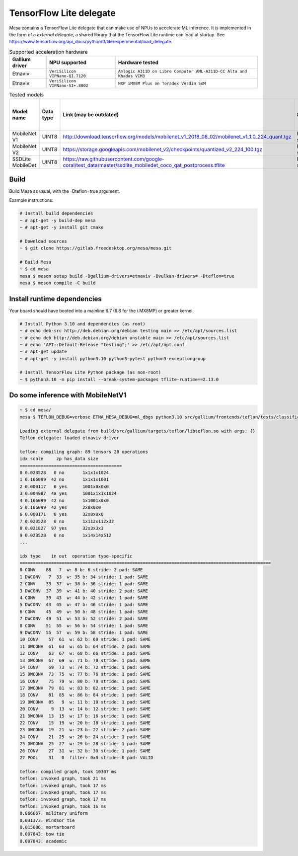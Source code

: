 TensorFlow Lite delegate
========================

Mesa contains a TensorFlow Lite delegate that can make use of NPUs to accelerate ML inference. It is implemented in the form of a *external delegate*, a shared library that the TensorFlow Lite runtime can load at startup. See https://www.tensorflow.org/api_docs/python/tf/lite/experimental/load_delegate.

.. list-table:: Supported acceleration hardware
   :header-rows: 1

   * - Gallium driver
     - NPU supported
     - Hardware tested
   * - Etnaviv
     - ``VeriSilicon VIPNano-QI.7120``
     - ``Amlogic A311D on Libre Computer AML-A311D-CC Alta and Khadas VIM3``
   * - Etnaviv
     - ``VeriSilicon VIPNano-SI+.8002``
     - ``NXP iMX8M Plus on Toradex Verdin SoM``

.. list-table:: Tested models
   :header-rows: 1

   * - Model name
     - Data type
     - Link (may be outdated)
     - Status
     - Inference speed on AML-A311D-CC Alta
     - Inference speed on Verdin iMX8M Plus
   * - MobileNet V1
     - UINT8
     - http://download.tensorflow.org/models/mobilenet_v1_2018_08_02/mobilenet_v1_1.0_224_quant.tgz
     - Fully supported
     - ~6.6 ms
     - ~7.9 ms
   * - MobileNet V2
     - UINT8
     - https://storage.googleapis.com/mobilenet_v2/checkpoints/quantized_v2_224_100.tgz
     - Fully supported
     - ~6.9 ms
     - ~8.0 ms
   * - SSDLite MobileDet
     - UINT8
     - https://raw.githubusercontent.com/google-coral/test_data/master/ssdlite_mobiledet_coco_qat_postprocess.tflite
     - Fully supported
     - ~24.8 ms
     - ~24.4 ms

Build
-----

Build Mesa as usual, with the -Dteflon=true argument.

Example instructions:

.. code-block:: console

   # Install build dependencies
   ~ # apt-get -y build-dep mesa
   ~ # apt-get -y install git cmake

   # Download sources
   ~ $ git clone https://gitlab.freedesktop.org/mesa/mesa.git

   # Build Mesa
   ~ $ cd mesa
   mesa $ meson setup build -Dgallium-drivers=etnaviv -Dvulkan-drivers= -Dteflon=true
   mesa $ meson compile -C build

Install runtime dependencies
----------------------------

Your board should have booted into a mainline 6.7 (6.8 for the i.MX8MP) or greater kernel.

.. code-block:: console

   # Install Python 3.10 and dependencies (as root)
   ~ # echo deb-src http://deb.debian.org/debian testing main >> /etc/apt/sources.list
   ~ # echo deb http://deb.debian.org/debian unstable main >> /etc/apt/sources.list
   ~ # echo 'APT::Default-Release "testing";' >> /etc/apt/apt.conf
   ~ # apt-get update
   ~ # apt-get -y install python3.10 python3-pytest python3-exceptiongroup

   # Install TensorFlow Lite Python package (as non-root)
   ~ $ python3.10 -m pip install --break-system-packages tflite-runtime==2.13.0

Do some inference with MobileNetV1
----------------------------------

.. code-block:: console

   ~ $ cd mesa/
   mesa $ TEFLON_DEBUG=verbose ETNA_MESA_DEBUG=ml_dbgs python3.10 src/gallium/frontends/teflon/tests/classification.py -i ~/tensorflow/assets/grace_hopper.bmp -m src/gallium/targets/teflon/tests/mobilenet_v1_1.0_224_quant.tflite -l src/gallium/frontends/teflon/tests/labels_mobilenet_quant_v1_224.txt -e build/src/gallium/targets/teflon/libteflon.so

   Loading external delegate from build/src/gallium/targets/teflon/libteflon.so with args: {}
   Teflon delegate: loaded etnaviv driver

   teflon: compiling graph: 89 tensors 28 operations
   idx scale     zp has_data size        
   =======================================
   0 0.023528   0 no       1x1x1x1024
   1 0.166099  42 no       1x1x1x1001
   2 0.000117   0 yes      1001x0x0x0
   3 0.004987  4a yes      1001x1x1x1024
   4 0.166099  42 no       1x1001x0x0
   5 0.166099  42 yes      2x0x0x0
   6 0.000171   0 yes      32x0x0x0
   7 0.023528   0 no       1x112x112x32
   8 0.021827  97 yes      32x3x3x3
   9 0.023528   0 no       1x14x14x512
   ...

   idx type    in out  operation type-specific
   ================================================================================================
   0 CONV    88   7  w: 8 b: 6 stride: 2 pad: SAME
   1 DWCONV   7  33  w: 35 b: 34 stride: 1 pad: SAME
   2 CONV    33  37  w: 38 b: 36 stride: 1 pad: SAME
   3 DWCONV  37  39  w: 41 b: 40 stride: 2 pad: SAME
   4 CONV    39  43  w: 44 b: 42 stride: 1 pad: SAME
   5 DWCONV  43  45  w: 47 b: 46 stride: 1 pad: SAME
   6 CONV    45  49  w: 50 b: 48 stride: 1 pad: SAME
   7 DWCONV  49  51  w: 53 b: 52 stride: 2 pad: SAME
   8 CONV    51  55  w: 56 b: 54 stride: 1 pad: SAME
   9 DWCONV  55  57  w: 59 b: 58 stride: 1 pad: SAME
   10 CONV    57  61  w: 62 b: 60 stride: 1 pad: SAME
   11 DWCONV  61  63  w: 65 b: 64 stride: 2 pad: SAME
   12 CONV    63  67  w: 68 b: 66 stride: 1 pad: SAME
   13 DWCONV  67  69  w: 71 b: 70 stride: 1 pad: SAME
   14 CONV    69  73  w: 74 b: 72 stride: 1 pad: SAME
   15 DWCONV  73  75  w: 77 b: 76 stride: 1 pad: SAME
   16 CONV    75  79  w: 80 b: 78 stride: 1 pad: SAME
   17 DWCONV  79  81  w: 83 b: 82 stride: 1 pad: SAME
   18 CONV    81  85  w: 86 b: 84 stride: 1 pad: SAME
   19 DWCONV  85   9  w: 11 b: 10 stride: 1 pad: SAME
   20 CONV     9  13  w: 14 b: 12 stride: 1 pad: SAME
   21 DWCONV  13  15  w: 17 b: 16 stride: 1 pad: SAME
   22 CONV    15  19  w: 20 b: 18 stride: 1 pad: SAME
   23 DWCONV  19  21  w: 23 b: 22 stride: 2 pad: SAME
   24 CONV    21  25  w: 26 b: 24 stride: 1 pad: SAME
   25 DWCONV  25  27  w: 29 b: 28 stride: 1 pad: SAME
   26 CONV    27  31  w: 32 b: 30 stride: 1 pad: SAME
   27 POOL    31   0  filter: 0x0 stride: 0 pad: VALID

   teflon: compiled graph, took 10307 ms
   teflon: invoked graph, took 21 ms
   teflon: invoked graph, took 17 ms
   teflon: invoked graph, took 17 ms
   teflon: invoked graph, took 17 ms
   teflon: invoked graph, took 16 ms
   0.866667: military uniform
   0.031373: Windsor tie
   0.015686: mortarboard
   0.007843: bow tie
   0.007843: academic
